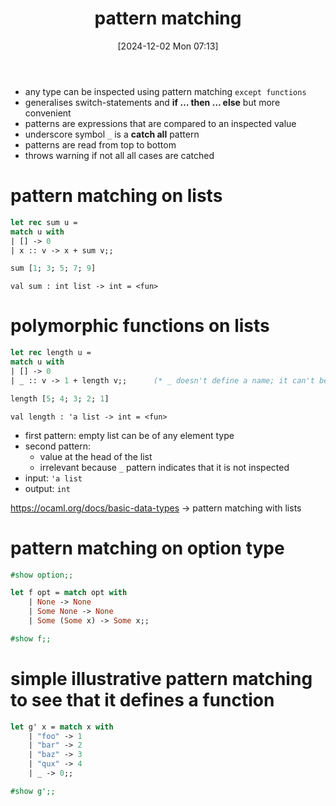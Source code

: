 :PROPERTIES:
:ID:       6db80719-986b-4bf2-9eab-0f5b188106be
:END:
#+title: pattern matching
#+date: [2024-12-02 Mon 07:13]
#+startup: overview

- any type can be inspected using pattern matching =except functions=
- generalises switch-statements and *if ... then ... else* but more convenient
- patterns are expressions that are compared to an inspected value
- underscore symbol ~_~ is a *catch all* pattern
- patterns are read from top to bottom
- throws warning if not all all cases are catched

* pattern matching on lists
#+begin_src ocaml
let rec sum u =
match u with
| [] -> 0
| x :: v -> x + sum v;;

sum [1; 3; 5; 7; 9]
#+end_src

#+RESULTS:
: 25

~val sum : int list -> int = <fun>~

* polymorphic functions on lists
#+begin_src ocaml
let rec length u =
match u with
| [] -> 0
| _ :: v -> 1 + length v;;      (* _ doesn't define a name; it can't be used in the body *)

length [5; 4; 3; 2; 1]
#+end_src

#+RESULTS:
: 5

~val length : 'a list -> int = <fun>~

- first pattern: empty list can be of any element type
- second pattern:
  - value at the head of the list
  - irrelevant because ~_~ pattern indicates that it is not inspected

- input: ~'a list~
- output: ~int~
https://ocaml.org/docs/basic-data-types -> pattern matching with lists
* pattern matching on option type
#+begin_src ocaml
#show option;;
#+end_src

#+RESULTS:
: type 'a option = None | Some of 'a

#+begin_src ocaml
let f opt = match opt with
    | None -> None
    | Some None -> None
    | Some (Some x) -> Some x;;

#show f;;
#+end_src

#+RESULTS:
: val f : 'a option option -> 'a option
* simple illustrative pattern matching to see that it defines a function
#+begin_src ocaml
let g' x = match x with
    | "foo" -> 1
    | "bar" -> 2
    | "baz" -> 3
    | "qux" -> 4
    | _ -> 0;;

#show g';;
#+end_src

#+RESULTS:
: val g' : string -> int
